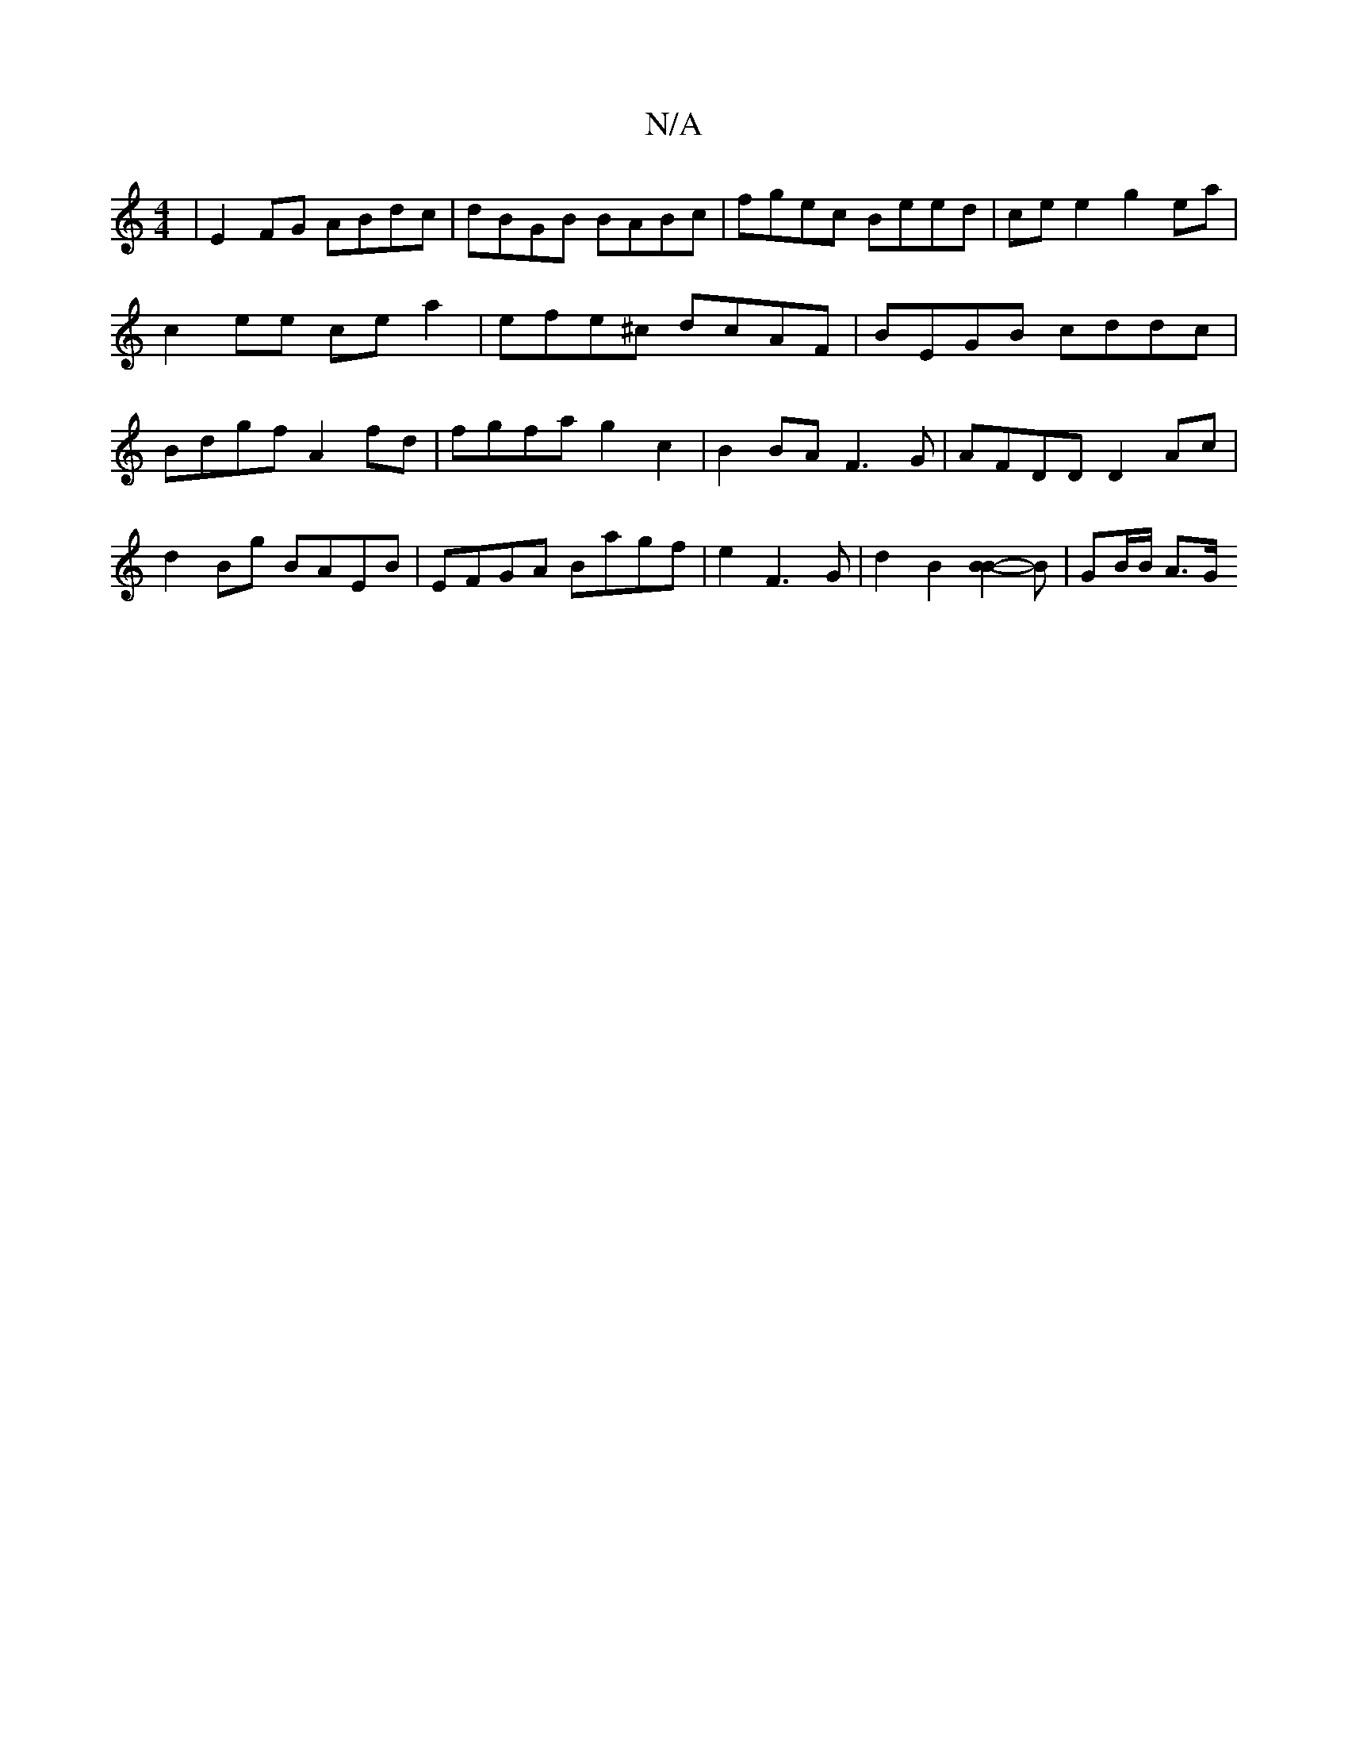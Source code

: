 X:1
T:N/A
M:4/4
R:N/A
K:Cmajor
| E2FG ABdc | dBGB BABc | fgec Beed | ce e2 g2 ea | c2 ee ce a2 | efe^c dcAF | BEGB cddc | Bdgf A2 fd- | fgfa g2 c2 |B2 BA F3 G | AFDD D2Ac | d2Bg BAEB | EFGA Bagf | e2F3G| d2 B2 [B2B2]-B | GB/B/ A>G 